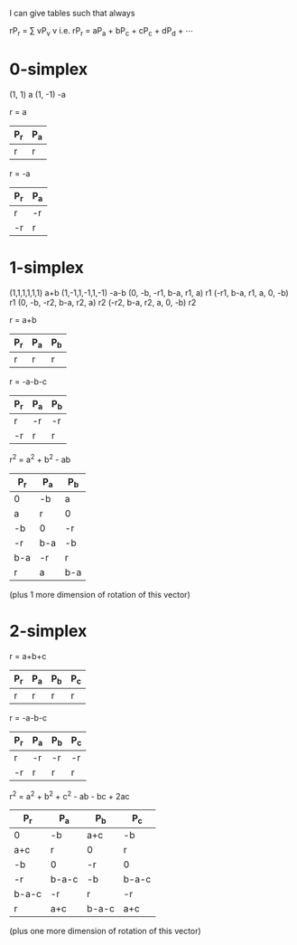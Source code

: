 I can give tables such that always

    rP_r = ∑ vP_v
           v
i.e.
    rP_r = aP_a + bP_c + cP_c + dP_d + ⋯


* 0-simplex
(1, 1) a
(1, -1) -a

r = a
|-----+-----|
| P_r | P_a |
|-----+-----|
| r   | r   |
|-----+-----|

r = -a
|-----+-----|
| P_r | P_a |
|-----+-----|
| r   | -r  |
| -r  | r   |
|-----+-----|

* 1-simplex

(1,1,1,1,1,1) a+b
(1,-1,1,-1,1,-1) -a-b
(0, -b, -r1, b-a, r1, a) r1
(-r1, b-a, r1, a, 0, -b) r1
(0, -b, -r2, b-a, r2, a) r2
(-r2, b-a, r2, a, 0, -b) r2

r = a+b
|-----+-----+-----|
| P_r | P_a | P_b |
|-----+-----+-----|
| r   | r   | r   |
|-----+-----+-----|

r = -a-b-c
|-----+-----+-----|
| P_r | P_a | P_b |
|-----+-----+-----|
| r   | -r  | -r  |
| -r  | r   | r   |
|-----+-----+-----|

r^2 = a^2 + b^2 - ab
|-----+-----+-----|
| P_r | P_a | P_b |
|-----+-----+-----|
| 0   | -b  | a   |
| a   | r   | 0   |
| -b  | 0   | -r  |
| -r  | b-a | -b  |
| b-a | -r  | r   |
| r   | a   | b-a |
|-----+-----+-----|
(plus 1 more dimension of rotation of this vector)

* 2-simplex


r = a+b+c
|-----+-----+-----+-----|
| P_r | P_a | P_b | P_c |
|-----+-----+-----+-----|
| r   | r   | r   | r   |
|-----+-----+-----+-----|

r = -a-b-c
|-----+-----+-----+-----|
| P_r | P_a | P_b | P_c |
|-----+-----+-----+-----|
| r   | -r  | -r  | -r  |
| -r  | r   | r   | r   |
|-----+-----+-----+-----|

r^2 = a^2 + b^2 + c^2 - ab - bc + 2ac
|-------+-------+-------+-------|
| P_r   | P_a   | P_b   | P_c   |
|-------+-------+-------+-------|
| 0     | -b    | a+c   | -b    |
| a+c   | r     | 0     | r     |
| -b    | 0     | -r    | 0     |
| -r    | b-a-c | -b    | b-a-c |
| b-a-c | -r    | r     | -r    |
| r     | a+c   | b-a-c | a+c   |
|-------+-------+-------+-------|
(plus one more dimension of rotation of this vector)
